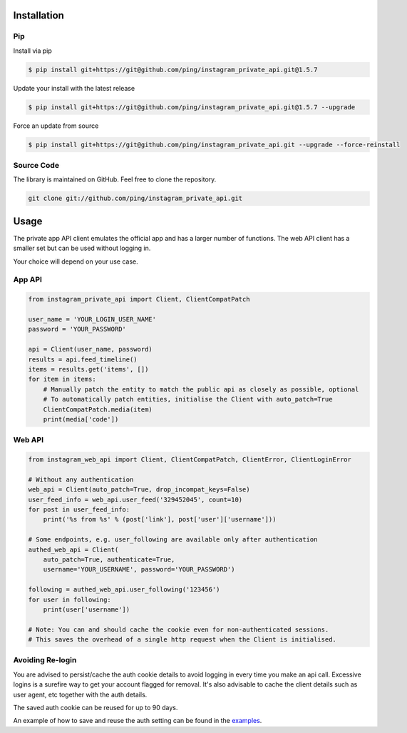 .. _usage:

Installation
============

Pip
---

Install via pip

.. code-block:: bash

    $ pip install git+https://git@github.com/ping/instagram_private_api.git@1.5.7

Update your install with the latest release

.. code-block:: bash

    $ pip install git+https://git@github.com/ping/instagram_private_api.git@1.5.7 --upgrade

Force an update from source

.. code-block:: bash

    $ pip install git+https://git@github.com/ping/instagram_private_api.git --upgrade --force-reinstall


Source Code
-----------

The library is maintained on GitHub. Feel free to clone the repository.

.. code-block:: bash

    git clone git://github.com/ping/instagram_private_api.git


Usage
=====

The private app API client emulates the official app and has a larger number of functions. 
The web API client has a smaller set but can be used without logging in.

Your choice will depend on your use case.

App API
-----------

.. code-block:: python

    from instagram_private_api import Client, ClientCompatPatch

    user_name = 'YOUR_LOGIN_USER_NAME'
    password = 'YOUR_PASSWORD'

    api = Client(user_name, password)
    results = api.feed_timeline()
    items = results.get('items', [])
    for item in items:
        # Manually patch the entity to match the public api as closely as possible, optional
        # To automatically patch entities, initialise the Client with auto_patch=True
        ClientCompatPatch.media(item)
        print(media['code'])


Web API
-------

.. code-block:: python

    from instagram_web_api import Client, ClientCompatPatch, ClientError, ClientLoginError

    # Without any authentication
    web_api = Client(auto_patch=True, drop_incompat_keys=False)
    user_feed_info = web_api.user_feed('329452045', count=10)
    for post in user_feed_info:
        print('%s from %s' % (post['link'], post['user']['username']))

    # Some endpoints, e.g. user_following are available only after authentication
    authed_web_api = Client(
        auto_patch=True, authenticate=True,
        username='YOUR_USERNAME', password='YOUR_PASSWORD')

    following = authed_web_api.user_following('123456')
    for user in following:
        print(user['username'])

    # Note: You can and should cache the cookie even for non-authenticated sessions.
    # This saves the overhead of a single http request when the Client is initialised.  


Avoiding Re-login
-----------------

You are advised to persist/cache the auth cookie details to avoid logging in every time you make an api call. Excessive logins is a surefire way to get your account flagged for removal. It's also advisable to cache the client details such as user agent, etc together with the auth details.

The saved auth cookie can be reused for up to 90 days.

An example of how to save and reuse the auth setting can be found in the examples_.

.. _examples: https://github.com/ping/instagram_private_api/blob/master/examples/savesettings_logincallback.py
